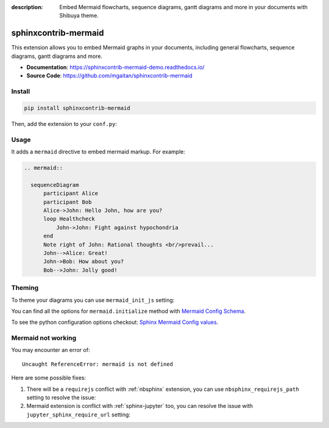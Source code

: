 :description: Embed Mermaid flowcharts, sequence diagrams, gantt diagrams and more in your documents with Shibuya theme.

.. _sphinxcontrib-mermaid:

sphinxcontrib-mermaid
=====================

This extension allows you to embed Mermaid graphs in your documents,
including general flowcharts, sequence diagrams, gantt diagrams and more.

- **Documentation**: https://sphinxcontrib-mermaid-demo.readthedocs.io/
- **Source Code**: https://github.com/mgaitan/sphinxcontrib-mermaid

Install
-------

.. code-block:: bash

    pip install sphinxcontrib-mermaid

Then, add the extension to your ``conf.py``:

.. code-block:: python
    :caption: conf.py

    extensions = [
        # ...
        "sphinxcontrib.mermaid",
    ]

Usage
-----

It adds a ``mermaid`` directive to embed mermaid markup. For example:

.. code-block:: none

    .. mermaid::

      sequenceDiagram
          participant Alice
          participant Bob
          Alice->John: Hello John, how are you?
          loop Healthcheck
              John->John: Fight against hypochondria
          end
          Note right of John: Rational thoughts <br/>prevail...
          John-->Alice: Great!
          John->Bob: How about you?
          Bob-->John: Jolly good!

.. mermaid::

   sequenceDiagram
      participant Alice
      participant Bob
      Alice->John: Hello John, how are you?
      loop Healthcheck
          John->John: Fight against hypochondria
      end
      Note right of John: Rational thoughts <br/>prevail...
      John-->Alice: Great!
      John->Bob: How about you?
      Bob-->John: Jolly good!

Theming
-------

To theme your diagrams you can use ``mermaid_init_js`` setting:

.. code-block:: python
    :caption: conf.py

    mermaid_init_js = """
    mermaid.initialize({theme:"forest"});
    """

You can find all the options for ``mermaid.initialize`` method with
`Mermaid Config Schema <https://mermaid.js.org/config/schema-docs/config.html>`_.

To see the python configuration options checkout:
`Sphinx Mermaid Config values <https://github.com/mgaitan/sphinxcontrib-mermaid?tab=readme-ov-file#config-values>`_.

Mermaid not working
-------------------

You may encounter an error of::

    Uncaught ReferenceError: mermaid is not defined

Here are some possible fixes:

1. There will be a ``requirejs`` conflict with :ref:`nbsphinx` extension,
   you can use ``nbsphinx_requirejs_path`` setting to resolve the issue:

   .. code-block:: python
      :caption: conf.py

      nbsphinx_requirejs_path = ''

2. Mermaid extension is conflict with :ref:`sphinx-jupyter` too, you can
   resolve the issue with ``jupyter_sphinx_require_url`` setting:

   .. code-block:: python
      :caption: conf.py

      jupyter_sphinx_require_url = ''
